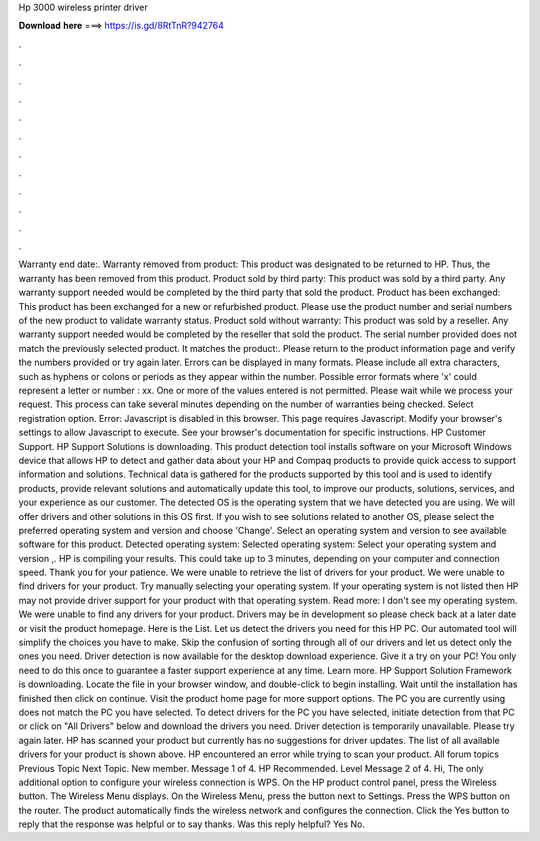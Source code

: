 Hp 3000 wireless printer driver

𝐃𝐨𝐰𝐧𝐥𝐨𝐚𝐝 𝐡𝐞𝐫𝐞 ===> https://is.gd/8RtTnR?942764

.

.

.

.

.

.

.

.

.

.

.

.

Warranty end date:. Warranty removed from product: This product was designated to be returned to HP. Thus, the warranty has been removed from this product. Product sold by third party: This product was sold by a third party. Any warranty support needed would be completed by the third party that sold the product. Product has been exchanged: This product has been exchanged for a new or refurbished product.
Please use the product number and serial numbers of the new product to validate warranty status. Product sold without warranty: This product was sold by a reseller.
Any warranty support needed would be completed by the reseller that sold the product. The serial number provided does not match the previously selected product.
It matches the product:. Please return to the product information page and verify the numbers provided or try again later. Errors can be displayed in many formats.
Please include all extra characters, such as hyphens or colons or periods as they appear within the number. Possible error formats where 'x' could represent a letter or number : xx. One or more of the values entered is not permitted. Please wait while we process your request. This process can take several minutes depending on the number of warranties being checked. Select registration option. Error: Javascript is disabled in this browser. This page requires Javascript.
Modify your browser's settings to allow Javascript to execute. See your browser's documentation for specific instructions. HP Customer Support. HP Support Solutions is downloading. This product detection tool installs software on your Microsoft Windows device that allows HP to detect and gather data about your HP and Compaq products to provide quick access to support information and solutions.
Technical data is gathered for the products supported by this tool and is used to identify products, provide relevant solutions and automatically update this tool, to improve our products, solutions, services, and your experience as our customer. The detected OS is the operating system that we have detected you are using.
We will offer drivers and other solutions in this OS first. If you wish to see solutions related to another OS, please select the preferred operating system and version and choose 'Change'. Select an operating system and version to see available software for this product. Detected operating system: Selected operating system: Select your operating system and version ,. HP is compiling your results. This could take up to 3 minutes, depending on your computer and connection speed.
Thank you for your patience. We were unable to retrieve the list of drivers for your product. We were unable to find drivers for your product.
Try manually selecting your operating system. If your operating system is not listed then HP may not provide driver support for your product with that operating system. Read more: I don't see my operating system.
We were unable to find any drivers for your product. Drivers may be in development so please check back at a later date or visit the product homepage.
Here is the List. Let us detect the drivers you need for this HP PC. Our automated tool will simplify the choices you have to make. Skip the confusion of sorting through all of our drivers and let us detect only the ones you need.
Driver detection is now available for the desktop download experience. Give it a try on your PC! You only need to do this once to guarantee a faster support experience at any time. Learn more. HP Support Solution Framework is downloading. Locate the file in your browser window, and double-click to begin installing. Wait until the installation has finished then click on continue.
Visit the product home page for more support options. The PC you are currently using does not match the PC you have selected. To detect drivers for the PC you have selected, initiate detection from that PC or click on "All Drivers" below and download the drivers you need. Driver detection is temporarily unavailable. Please try again later. HP has scanned your product but currently has no suggestions for driver updates. The list of all available drivers for your product is shown above.
HP encountered an error while trying to scan your product. All forum topics Previous Topic Next Topic. New member. Message 1 of 4. HP Recommended. Level  Message 2 of 4. Hi, The only additional option to configure your wireless connection is WPS. On the HP product control panel, press the Wireless button. The Wireless Menu displays. On the Wireless Menu, press the button next to Settings. Press the WPS button on the router. The product automatically finds the wireless network and configures the connection.
Click the Yes button to reply that the response was helpful or to say thanks. Was this reply helpful? Yes No.